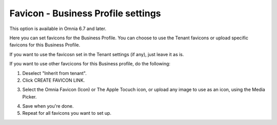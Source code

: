 Favicon - Business Profile settings
=======================================

This option is available in Omnia 6.7 and later.

Here you can set favicons for the Business Profile. You can choose to use the Tenant favicons or upload specific favicons for this Business Profile.

.. image:: favicon-bp.png

If you want to use the favicosn set in the Tenant settings (if any), just leave it as is.

If you want to use other favcicons for this Business profile, do the following:

1. Deselect "Inherit from tenant".
2. Click CREATE FAVICON LINK.

.. image:: favicon-bp-create.png

3. Select the Omnia Favicon (Icon) or The Apple Tocuch icon, or upload any image to use as an icon, using the Media Picker.

.. image:: favicon-bp-set.png

4. Save when you're done.
5. Repeat for all favicons you want to set up.


